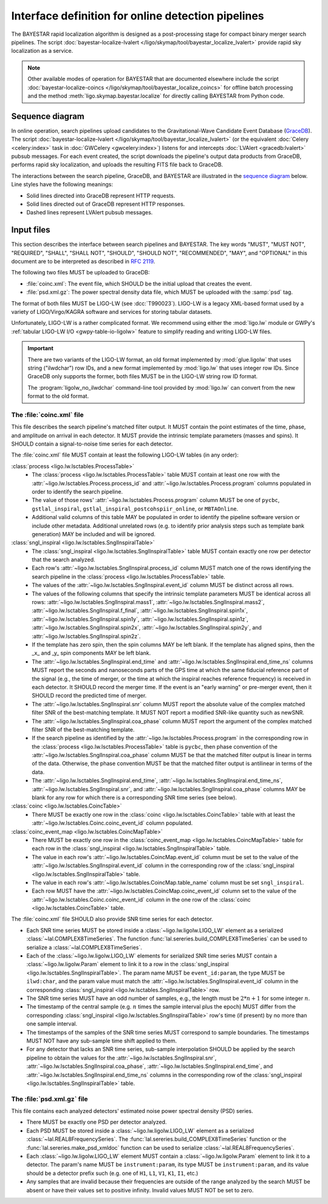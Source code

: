 ###################################################
Interface definition for online detection pipelines
###################################################

The BAYESTAR rapid localization algorithm is designed as a post-processing
stage for compact binary merger search pipelines. The script
:doc:`bayestar-localize-lvalert </ligo/skymap/tool/bayestar_localize_lvalert>`
provide rapid sky localization as a service.

.. note::
    Other available modes of operation for BAYESTAR that are documented
    elsewhere include the script :doc:`bayestar-localize-coincs
    </ligo/skymap/tool/bayestar_localize_coincs>` for offline batch processing
    and the method :meth:`ligo.skymap.bayestar.localize` for directly calling
    BAYESTAR from Python code.

Sequence diagram
================

In online operation, search pipelines upload candidates to the
Gravitational-Wave Candidate Event Database (`GraceDB`_). The script
:doc:`bayestar-localize-lvalert </ligo/skymap/tool/bayestar_localize_lvalert>`
(or the equivalent :doc:`Celery <celery:index>` task in :doc:`GWCelery
<gwcelery:index>`) listens for and intercepts :doc:`LVAlert <gracedb:lvalert>`
pubsub messages. For each event created, the script downloads the pipeline's
output data products from GraceDB, performs rapid sky localization, and uploads
the resulting FITS file back to GraceDB.

The interactions between the search pipeline, GraceDB, and BAYESTAR are
illustrated in the `sequence diagram`_ below. Line styles have the following
meanings:

* Solid lines directed into GraceDB represent HTTP requests.
* Solid lines directed out of GraceDB represent HTTP responses.
* Dashed lines represent LVAlert pubsub messages.

.. mermaid::

    sequenceDiagram
    
        note over Search: New detection
        Search ->>+ GraceDB: Upload coinc.xml
        activate Search
        note over GraceDB: Create event G123
        GraceDB ->>- Search: GraceDB ID: G123
        Search ->>+ GraceDB: Upload psd.xml.gz to G123
        deactivate Search
        GraceDB -->>- BAYESTAR: LVAlert: psd.xml.gz added to G123
        activate BAYESTAR
        BAYESTAR ->>+ GraceDB: Get coinc.xml from G123
        GraceDB ->>- BAYESTAR: coinc.xml
        BAYESTAR ->>+ GraceDB: Get psd.xml.gz from G123
        GraceDB ->>- BAYESTAR: psd.xml.gz
        note over BAYESTAR: Perform sky localization
        BAYESTAR ->> GraceDB: Upload bayestar.fits to G123
        deactivate BAYESTAR

Input files
===========

This section describes the interface between search pipelines and BAYESTAR. The
key words "MUST", "MUST NOT", "REQUIRED", "SHALL", "SHALL NOT", "SHOULD",
"SHOULD NOT", "RECOMMENDED", "MAY", and "OPTIONAL" in this document are to be
interpreted as described in :rfc:`2119`.

The following two files MUST be uploaded to GraceDB:

* :file:`coinc.xml`: The event file, which SHOULD be the initial upload that
  creates the event.
* :file:`psd.xml.gz`: The power spectral density data file,
  which MUST be uploaded with the :samp:`psd` tag.

The format of both files MUST be LIGO-LW (see :dcc:`T990023`). LIGO-LW is a
legacy XML-based format used by a variety of LIGO/Virgo/KAGRA software and
services for storing tabular datasets.

Unfortunately, LIGO-LW is a rather complicated format. We recommend using
either the :mod:`ligo.lw` module or GWPy's :ref:`tabular LIGO-LW I/O
<gwpy-table-io-ligolw>` feature to simplify reading and writing LIGO-LW files.

.. important::
    There are two variants of the LIGO-LW format, an old format implemented by
    :mod:`glue.ligolw` that uses string ("ilwdchar") row IDs, and a new format
    implemented by :mod:`ligo.lw` that uses integer row IDs. Since GraceDB only
    supports the former, both files MUST be in the LIGO-LW string row ID format.

    The :program:`ligolw_no_ilwdchar` command-line tool provided by
    :mod:`ligo.lw` can convert from the new format to the old format.

The :file:`coinc.xml` file
--------------------------

This file describes the search pipeline's matched filter output. It MUST
contain the point estimates of the time, phase, and amplitude on arrival in
each detector. It MUST provide the intrinsic template parameters (masses and
spins). It SHOULD contain a signal-to-noise time series for each detector.

The :file:`coinc.xml` file MUST contain at least the following LIGO-LW tables
(in any order):

:class:`process <ligo.lw.lsctables.ProcessTable>`
    * The :class:`process <ligo.lw.lsctables.ProcessTable>` table MUST contain
      at least one row with the :attr:`~ligo.lw.lsctables.Process.process_id`
      and :attr:`~ligo.lw.lsctables.Process.program` columns populated in order
      to identify the search pipeline.

    * The value of those rows' :attr:`~ligo.lw.lsctables.Process.program`
      column MUST be one of ``pycbc``, ``gstlal_inspiral``,
      ``gstlal_inspiral_postcohspiir_online``, or ``MBTAOnline``.

    * Additional valid columns of this table MAY be populated in order to
      identify the pipeline software version or include other metadata.
      Additional unrelated rows (e.g. to identify prior analysis steps such as
      template bank generation) MAY be included and will be ignored.

:class:`sngl_inspiral <ligo.lw.lsctables.SnglInspiralTable>`
    * The :class:`sngl_inspiral <ligo.lw.lsctables.SnglInspiralTable>` table
      MUST contain exactly one row per detector that the search analyzed.

    * Each row's :attr:`~ligo.lw.lsctables.SnglInspiral.process_id`
      column MUST match one of the rows identifying the search pipeline in the
      :class:`process <ligo.lw.lsctables.ProcessTable>` table.

    * The values of the :attr:`~ligo.lw.lsctables.SnglInspiral.event_id` column
      MUST be distinct across all rows.

    * The values of the following columns that specify the intrinsic template
      parameters MUST be identical across all
      rows: :attr:`~ligo.lw.lsctables.SnglInspiral.mass1`,
      :attr:`~ligo.lw.lsctables.SnglInspiral.mass2`,
      :attr:`~ligo.lw.lsctables.SnglInspiral.f_final`,
      :attr:`~ligo.lw.lsctables.SnglInspiral.spin1x`,
      :attr:`~ligo.lw.lsctables.SnglInspiral.spin1y`,
      :attr:`~ligo.lw.lsctables.SnglInspiral.spin1z`,
      :attr:`~ligo.lw.lsctables.SnglInspiral.spin2x`,
      :attr:`~ligo.lw.lsctables.SnglInspiral.spin2y`, and
      :attr:`~ligo.lw.lsctables.SnglInspiral.spin2z`.

    * If the template has zero spin, then the spin columns MAY be left blank.
      If the template has aligned spins, then the _x_ and _y_ spin components
      MAY be left blank.

    * The :attr:`~ligo.lw.lsctables.SnglInspiral.end_time` and
      :attr:`~ligo.lw.lsctables.SnglInspiral.end_time_ns` columns MUST report
      the seconds and nanoseconds parts of the GPS time at which the same
      fiducial reference part of the signal (e.g., the time of merger, or the
      time at which the inspiral reaches reference frequency) is received in
      each detector. It SHOULD record the merger time. If the event is an
      "early warning" or pre-merger event, then it SHOULD record the predicted
      time of merger.

    * The :attr:`~ligo.lw.lsctables.SnglInspiral.snr` column MUST report the
      absolute value of the complex matched filter SNR of the best-matching
      template. It MUST NOT report a modified SNR-like quantity such as newSNR.

    * The :attr:`~ligo.lw.lsctables.SnglInspiral.coa_phase` column MUST report
      the argument of the complex matched filter SNR of the best-matching
      template.

    * If the search pipeline as identified by the
      :attr:`~ligo.lw.lsctables.Process.program` in the corresponding row in
      the :class:`process <ligo.lw.lsctables.ProcessTable>` table is ``pycbc``,
      then phase convention of the
      :attr:`~ligo.lw.lsctables.SnglInspiral.coa_phase` column MUST be that the
      matched filter output is linear in terms of the data. Otherwise, the
      phase convention MUST be that the matched filter output is antilinear in
      terms of the data.

    * The :attr:`~ligo.lw.lsctables.SnglInspiral.end_time`,
      :attr:`~ligo.lw.lsctables.SnglInspiral.end_time_ns`,
      :attr:`~ligo.lw.lsctables.SnglInspiral.snr`, and
      :attr:`~ligo.lw.lsctables.SnglInspiral.coa_phase` columns MAY be blank
      for any row for which there is a corresponding SNR time series (see
      below).

:class:`coinc <ligo.lw.lsctables.CoincTable>`
    * There MUST be exactly one row in the
      :class:`coinc <ligo.lw.lsctables.CoincTable>` table with at least the
      :attr:`~ligo.lw.lsctables.Coinc.coinc_event_id` column populated.

:class:`coinc_event_map <ligo.lw.lsctables.CoincMapTable>`
    * There MUST be exactly one row in the
      :class:`coinc_event_map <ligo.lw.lsctables.CoincMapTable>` table for each
      row in the :class:`sngl_inspiral <ligo.lw.lsctables.SnglInspiralTable>`
      table.

    * The value in each row's :attr:`~ligo.lw.lsctables.CoincMap.event_id`
      column must be set to the value of the
      :attr:`~ligo.lw.lsctables.SnglInspiral.event_id` column in the
      corresponding row of the
      :class:`sngl_inspiral <ligo.lw.lsctables.SnglInspiralTable>` table.

    * The value in each row's :attr:`~ligo.lw.lsctables.CoincMap.table_name`
      column must be set ``sngl_inspiral``.

    * Each row MUST have the :attr:`~ligo.lw.lsctables.CoincMap.coinc_event_id`
      column set to the value of the
      :attr:`~ligo.lw.lsctables.Coinc.coinc_event_id` column in the one row of
      the :class:`coinc <ligo.lw.lsctables.CoincTable>` table.

The :file:`coinc.xml` file SHOULD also provide SNR time series for each
detector.

* Each SNR time series MUST be stored inside a :class:`~ligo.lw.ligolw.LIGO_LW`
  element as a serialized :class:`~lal.COMPLEX8TimeSeries`. The function
  :func:`lal.sereries.build_COMPLEX8TimeSeries` can be used to serialize a
  :class:`~lal.COMPLEX8TimeSeries`.

* Each of the :class:`~ligo.lw.ligolw.LIGO_LW` elements for serialized SNR time
  series MUST contain a :class:`~ligo.lw.ligolw.Param` element to link it to a
  row in the :class:`sngl_inspiral <ligo.lw.lsctables.SnglInspiralTable>`. The
  param name MUST be ``event_id:param``, the type MUST be ``ilwd:char``, and
  the param value must match the
  :attr:`~ligo.lw.lsctables.SnglInspiral.event_id` column in the corresponding
  :class:`sngl_inspiral <ligo.lw.lsctables.SnglInspiralTable>` row.

* The SNR time series MUST have an odd number of samples, e.g., the length must
  be :math:`2 * n + 1` for some integer :math:`n`.

* The timestamp of the central sample (e.g. :math:`n` times the sample interval
  plus the epoch) MUST differ from the corresponding :class:`sngl_inspiral
  <ligo.lw.lsctables.SnglInspiralTable>` row's time (if present) by no more
  than one sample interval.

* The timestamps of the samples of the SNR time series MUST correspond to
  sample boundaries. The timestamps MUST NOT have any sub-sample time shift
  applied to them.

* For any detector that lacks an SNR time series, sub-sample interpolation
  SHOULD be applied by the search pipeline to obtain the values for the
  :attr:`~ligo.lw.lsctables.SnglInspiral.snr`,
  :attr:`~ligo.lw.lsctables.SnglInspiral.coa_phase`,
  :attr:`~ligo.lw.lsctables.SnglInspiral.end_time`, and
  :attr:`~ligo.lw.lsctables.SnglInspiral.end_time_ns` columns in the
  corresponding row of the :class:`sngl_inspiral
  <ligo.lw.lsctables.SnglInspiralTable>` table.

The :file:`psd.xml.gz` file
---------------------------

This file contains each analyzed detectors' estimated noise power spectral
density (PSD) series.

* There MUST be exactly one PSD per detector analyzed.

* Each PSD MUST be stored inside a :class:`~ligo.lw.ligolw.LIGO_LW`
  element as a serialized :class:`~lal.REAL8FrequencySeries`. The
  :func:`lal.sereries.build_COMPLEX8TimeSeries` function or the
  :func:`lal.sereries.make_psd_xmldoc` function can be used to serialize
  :class:`~lal.REAL8FrequencySeries`.

* Each :class:`~ligo.lw.ligolw.LIGO_LW` element MUST contain a
  :class:`~ligo.lw.ligolw.Param` element to link it to a detector. The param's
  name MUST be ``instrument:param``, its type MUST be ``instrument:param``, and
  its value should be a detector prefix such (e.g. one of ``H1``, ``L1``,
  ``V1``, ``K1``, ``I1``, etc.)

* Any samples that are invalid because their frequencies are outside of the
  range analyzed by the search MUST be absent or have their values set to
  positive infinity. Invalid values MUST NOT be set to zero.

.. _`GraceDB`: https://gracedb.ligo.org
.. _`sequence diagram`: https://en.wikipedia.org/wiki/Sequence_diagram
